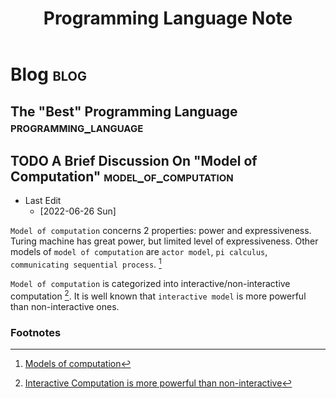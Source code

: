 #+title: Programming Language Note
#+hugo_base_dir: /home/awannaphasch2016/org/projects/sideprojects/website/my-website/hugo/quickstart

* Blog :blog:
** The "Best" Programming Language :programming_language:
:PROPERTIES:
:ID:       16d34d64-f854-468c-bdee-40115e81b585
:END:

** TODO A Brief Discussion On "Model of Computation" :model_of_computation:
- Last Edit
  - [2022-06-26 Sun]

=Model of computation= concerns 2 properties: power and expressiveness. Turing machine has great power, but limited level of expressiveness. Other models of =model of computation= are =actor model=, =pi calculus=, =communicating sequential process=. [fn:1]

=Model of computation= is categorized into interactive/non-interactive computation [fn:2]. It is well known that =interactive model= is more powerful than non-interactive ones.

*** Footnotes
[fn:1] [[https://wiki.c2.com/?ModelsOfComputation][Models of computation]]
[fn:2] [[https://wiki.c2.com/?InteractiveComputationIsMorePowerfulThanNonInteractive][Interactive Computation is more powerful than non-interactive]]
